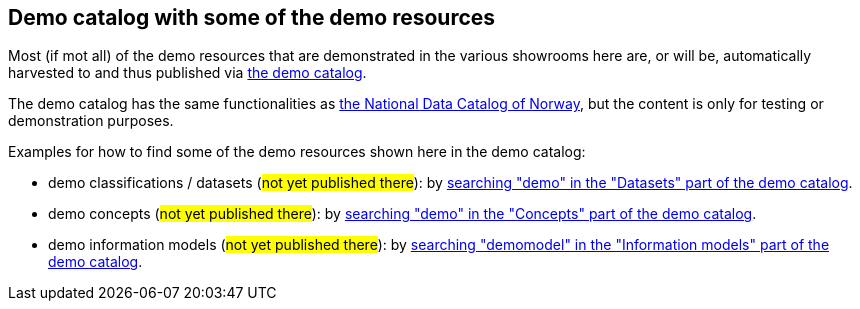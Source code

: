 == Demo catalog with some of the demo resources [[about-demo-catalog]]

Most (if mot all) of the demo resources that are demonstrated in the various showrooms here are, or will be, automatically harvested to and thus published via https://demo.fellesdatakatalog.digdir.no/[the demo catalog, window="_blank", role="ext-link"]. 

The demo catalog has the same functionalities as https://data.norge.no/[the National Data Catalog of Norway, window="_blank", role="ext-link"], but the content is only for testing or demonstration purposes. 

Examples for how to find some of the demo resources shown here in the demo catalog:

* demo classifications / datasets (#not yet published there#): by https://demo.fellesdatakatalog.digdir.no/datasets?q=demo[searching "demo" in the "Datasets" part of the demo catalog, window="_blank", role="ext-link"].
* demo concepts (#not yet published there#): by https://demo.fellesdatakatalog.digdir.no/concepts?q=demo[searching "demo" in the "Concepts" part of the demo catalog, window="_blank", role="ext-link"]. 
* demo information models (#not yet published there#): by https://demo.fellesdatakatalog.digdir.no/informationmodels?q=demomodel[searching "demomodel" in the "Information models" part of the demo catalog, window="_blank", role="ext-link"].

